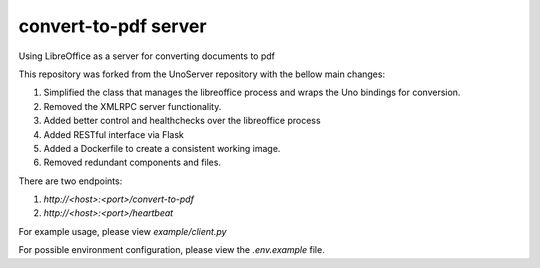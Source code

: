 convert-to-pdf server
=====================
Using LibreOffice as a server for converting documents to pdf

This repository was forked from the UnoServer repository with the bellow main changes:

1. Simplified the class that manages the libreoffice process and wraps the Uno bindings for conversion.
2. Removed the XMLRPC server functionality.
3. Added better control and healthchecks over the libreoffice process
4. Added RESTful interface via Flask
5. Added a Dockerfile to create a consistent working image.
6. Removed redundant components and files.

There are two endpoints:

1. `http://<host>:<port>/convert-to-pdf`
2. `http://<host>:<port>/heartbeat`

For example usage, please view `example/client.py`

For possible environment configuration, please view the `.env.example` file.